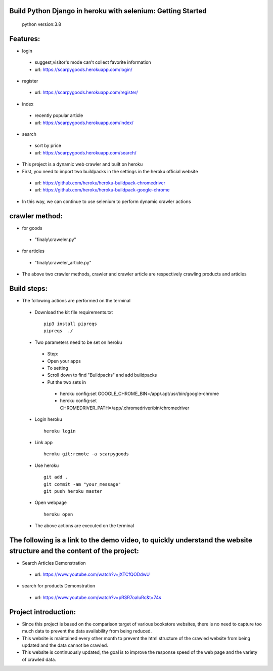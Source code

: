Build Python Django in heroku with selenium: Getting Started
==========
 python version:3.8
Features:
=========
- login
 - suggest,visitor's mode can't collect favorite information
 - url: https://scarpygoods.herokuapp.com/login/
- register
 - url: https://scarpygoods.herokuapp.com/register/
- index
 - recently popular article
 - url: https://scarpygoods.herokuapp.com/index/
- search
 - sort by price
 - url: https://scarpygoods.herokuapp.com/search/

- This project is a dynamic web crawler and built on heroku
- First, you need to import two buildpacks in the settings in the heroku official website
 - url: https://github.com/heroku/heroku-buildpack-chromedriver
 - url: https://github.com/heroku/heroku-buildpack-google-chrome
- In this way, we can continue to use selenium to perform dynamic crawler actions

crawler method:
=========
- for goods
 - "finaly\\craweler.py"
- for articles
 - "finaly\\craweler_article.py"
- The above two crawler methods, crawler and crawler article are respectively crawling products and articles

Build steps:
=========
- The following actions are performed on the terminal
 - Download the kit file requirements.txt
  ::

   pip3 install pipreqs
   pipreqs  ./
 - Two parameters need to be set on heroku
  - Step:
  - Open your apps
  - To setting
  - Scroll down to find "Buildpacks" and add buildpacks
  - Put the two sets in
   - heroku config:set GOOGLE_CHROME_BIN=/app/.apt/usr/bin/google-chrome
   - heroku config:set CHROMEDRIVER_PATH=/app/.chromedriver/bin/chromedriver

 - Login heroku
  ::

   heroku login
 - Link app
  ::

   heroku git:remote -a scarpygoods
 - Use heroku
  ::

   git add .
   git commit -am "your_message"
   git push heroku master
 - Open webpage
  ::

   heroku open

 - The above actions are executed on the terminal

The following is a link to the demo video, to quickly understand the website structure and the content of the project:
=========
- Search Articles Demonstration
 - url: https://www.youtube.com/watch?v=jXTCfQODdwU
- search for products Demonstration
 - url: https://www.youtube.com/watch?v=pRSR7oaIuRc&t=74s

Project introduction:
=========
- Since this project is based on the comparison target of various bookstore websites, there is no need to capture too much data to prevent the data availability from being reduced.
- This website is maintained every other month to prevent the html structure of the crawled website from being updated and the data cannot be crawled.
- This website is continuously updated, the goal is to improve the response speed of the web page and the variety of crawled data.